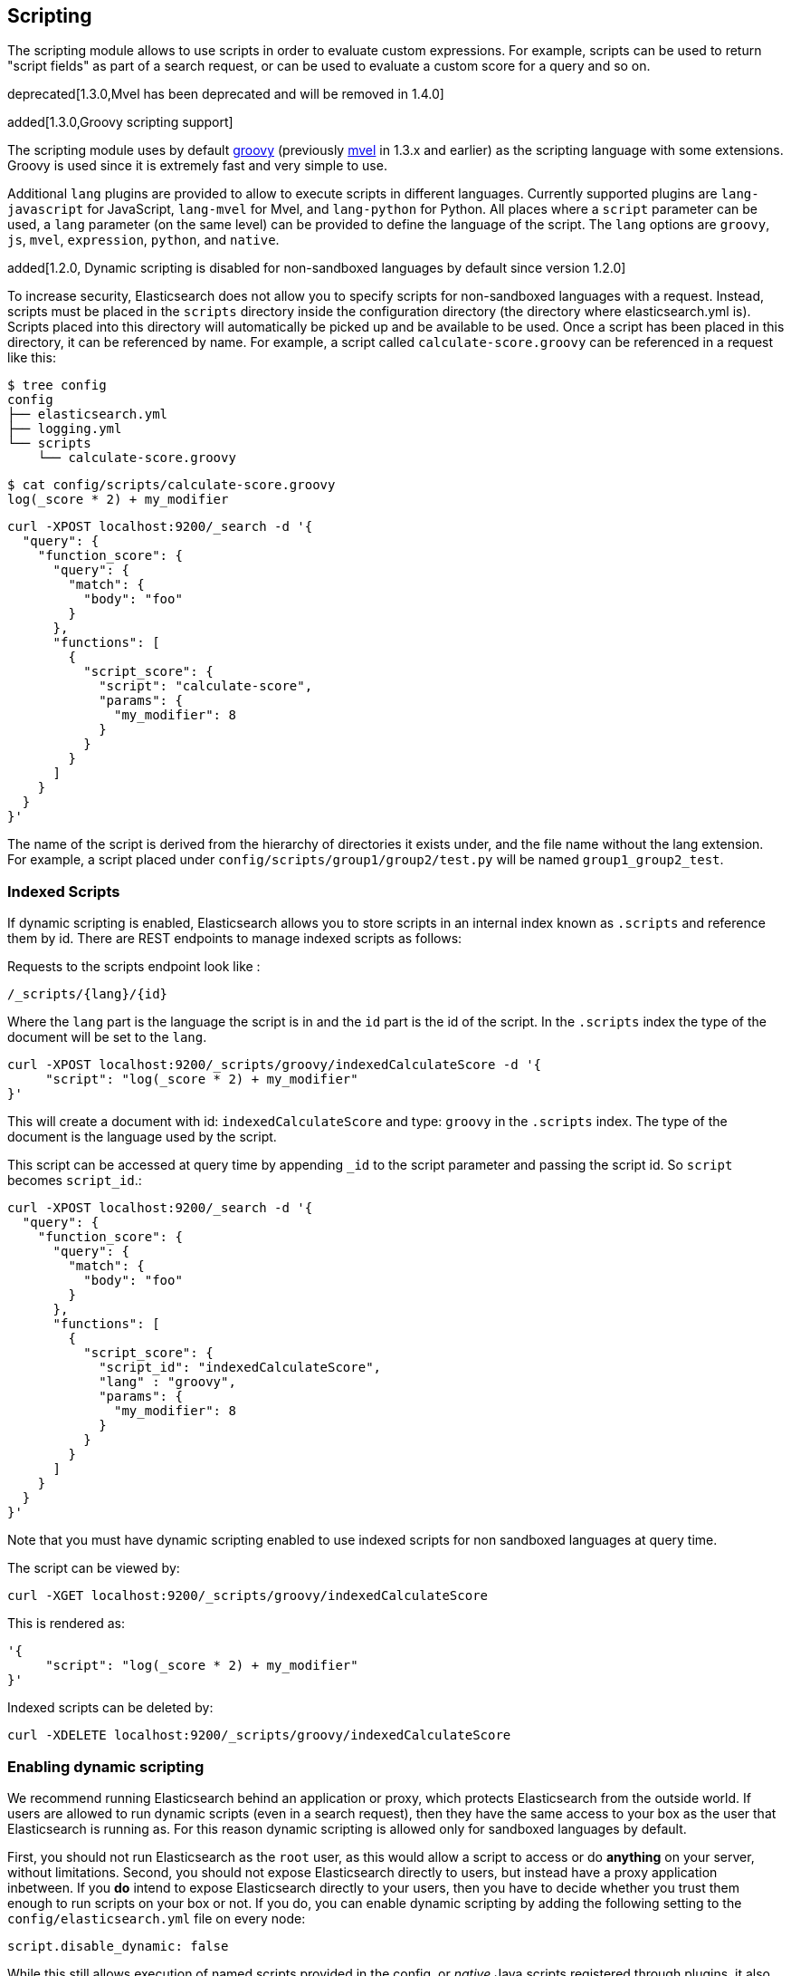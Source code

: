 [[modules-scripting]]
== Scripting

The scripting module allows to use scripts in order to evaluate custom
expressions. For example, scripts can be used to return "script fields"
as part of a search request, or can be used to evaluate a custom score
for a query and so on.

deprecated[1.3.0,Mvel has been deprecated and will be removed in 1.4.0]

added[1.3.0,Groovy scripting support]

The scripting module uses by default http://groovy.codehaus.org/[groovy]
(previously http://mvel.codehaus.org/[mvel] in 1.3.x and earlier) as the
scripting language with some extensions. Groovy is used since it is extremely
fast and very simple to use.

Additional `lang` plugins are provided to allow to execute scripts in
different languages. Currently supported plugins are `lang-javascript`
for JavaScript, `lang-mvel` for Mvel, and `lang-python` for Python.
All places where a `script` parameter can be used, a `lang` parameter
(on the same level) can be provided to define the language of the
script. The `lang` options are `groovy`, `js`, `mvel`, `expression`, `python`,
and `native`.

added[1.2.0, Dynamic scripting is disabled for non-sandboxed languages by default since version 1.2.0]

To increase security, Elasticsearch does not allow you to specify scripts for
non-sandboxed languages with a request. Instead, scripts must be placed in the
`scripts` directory inside the configuration directory (the directory where
elasticsearch.yml is). Scripts placed into this directory will automatically be
picked up and be available to be used. Once a script has been placed in this
directory, it can be referenced by name. For example, a script called
`calculate-score.groovy` can be referenced in a request like this:

[source,sh]
--------------------------------------------------
$ tree config
config
├── elasticsearch.yml
├── logging.yml
└── scripts
    └── calculate-score.groovy
--------------------------------------------------

[source,sh]
--------------------------------------------------
$ cat config/scripts/calculate-score.groovy
log(_score * 2) + my_modifier
--------------------------------------------------

[source,js]
--------------------------------------------------
curl -XPOST localhost:9200/_search -d '{
  "query": {
    "function_score": {
      "query": {
        "match": {
          "body": "foo"
        }
      },
      "functions": [
        {
          "script_score": {
            "script": "calculate-score",
            "params": {
              "my_modifier": 8
            }
          }
        }
      ]
    }
  }
}'
--------------------------------------------------

The name of the script is derived from the hierarchy of directories it
exists under, and the file name without the lang extension. For example,
a script placed under `config/scripts/group1/group2/test.py` will be
named `group1_group2_test`.

[float]
=== Indexed Scripts
If dynamic scripting is enabled, Elasticsearch allows you to store scripts
in an internal index known as `.scripts` and reference them by id. There are
REST endpoints to manage indexed scripts as follows:

Requests to the scripts endpoint look like :
[source,js]
-----------------------------------
/_scripts/{lang}/{id}
-----------------------------------
Where the `lang` part is the language the script is in and the `id` part is the id
of the script. In the `.scripts` index the type of the document will be set to the `lang`.


[source,js]
-----------------------------------
curl -XPOST localhost:9200/_scripts/groovy/indexedCalculateScore -d '{
     "script": "log(_score * 2) + my_modifier"
}'
-----------------------------------

This will create a document with id: `indexedCalculateScore` and type: `groovy` in the
`.scripts` index. The type of the document is the language used by the script.

This script can be accessed at query time by appending `_id` to
the script parameter and passing the script id. So `script` becomes `script_id`.:

[source,js]
--------------------------------------------------
curl -XPOST localhost:9200/_search -d '{
  "query": {
    "function_score": {
      "query": {
        "match": {
          "body": "foo"
        }
      },
      "functions": [
        {
          "script_score": {
            "script_id": "indexedCalculateScore",
            "lang" : "groovy",
            "params": {
              "my_modifier": 8
            }
          }
        }
      ]
    }
  }
}'
--------------------------------------------------
Note that you must have dynamic scripting enabled to use indexed scripts
for non sandboxed languages at query time.

The script can be viewed by:
[source,js]
-----------------------------------
curl -XGET localhost:9200/_scripts/groovy/indexedCalculateScore
-----------------------------------

This is rendered as:

[source,js]
-----------------------------------
'{
     "script": "log(_score * 2) + my_modifier"
}'
-----------------------------------

Indexed scripts can be deleted by:
[source,js]
-----------------------------------
curl -XDELETE localhost:9200/_scripts/groovy/indexedCalculateScore
-----------------------------------

[float]
=== Enabling dynamic scripting

We recommend running Elasticsearch behind an application or proxy, which
protects Elasticsearch from the outside world. If users are allowed to run
dynamic scripts (even in a search request), then they have the same access to
your box as the user that Elasticsearch is running as. For this reason dynamic
scripting is allowed only for sandboxed languages by default.

First, you should not run Elasticsearch as the `root` user, as this would allow
a script to access or do *anything* on your server, without limitations. Second,
you should not expose Elasticsearch directly to users, but instead have a proxy
application inbetween. If you *do* intend to expose Elasticsearch directly to
your users, then you have to decide whether you trust them enough to run scripts
on your box or not. If you do, you can enable dynamic scripting by adding the
following setting to the `config/elasticsearch.yml` file on every node:

[source,yaml]
-----------------------------------
script.disable_dynamic: false
-----------------------------------

While this still allows execution of named scripts provided in the config, or
_native_ Java scripts registered through plugins, it also allows users to run
arbitrary scripts via the API. Instead of sending the name of the file as the
script, the body of the script can be sent instead.

There are three possible configuration values for the `script.disable_dynamic`
setting, the default value is `sandbox`:

[cols="<,<",options="header",]
|=======================================================================
|Value |Description
| `true` |all dynamic scripting is disabled, scripts must be placed in the `config/scripts` directory.
| `false` |all dynamic scripting is enabled, scripts may be sent as strings in requests.
| `sandbox` |scripts may be sent as strings for languages that are sandboxed.
|=======================================================================

[float]
=== Default Scripting Language

The default scripting language (assuming no `lang` parameter is provided) is
`groovy`. In order to change it, set the `script.default_lang` to the
appropriate language.

[float]
=== Groovy Sandboxing

Elasticsearch sandboxes Groovy scripts that are compiled and executed in order
to ensure they don't perform unwanted actions. There are a number of options
that can be used for configuring this sandbox:

`script.groovy.sandbox.receiver_whitelist`::

    Comma-separated list of string classes for objects that may have methods
    invoked.

`script.groovy.sandbox.package_whitelist`::

    Comma-separated list of packages under which new objects may be constructed.

`script.groovy.sandbox.class_whitelist`::

    Comma-separated list of classes that are allowed to be constructed.

`script.groovy.sandbox.method_blacklist`::

    Comma-separated list of methods that are never allowed to be invoked,
    regardless of target object.

`script.groovy.sandbox.enabled`::

    Flag to disable the sandbox (defaults to `true` meaning the sandbox is
    enabled).

When specifying whitelist or blacklist settings for the groovy sandbox, all
options replace the current whitelist, they are not additive.
    
[float]
=== Automatic Script Reloading

The `config/scripts` directory is scanned periodically for changes.
New and changed scripts are reloaded and deleted script are removed
from preloaded scripts cache. The reload frequency can be specified
using `watcher.interval` setting, which defaults to `60s`.
To disable script reloading completely set `script.auto_reload_enabled`
to `false`.

[[native-java-scripts]]
[float]
=== Native (Java) Scripts

Even though `groovy` is pretty fast, this allows to register native Java based
scripts for faster execution.

In order to allow for scripts, the `NativeScriptFactory` needs to be
implemented that constructs the script that will be executed. There are
two main types, one that extends `AbstractExecutableScript` and one that
extends `AbstractSearchScript` (probably the one most users will extend,
with additional helper classes in `AbstractLongSearchScript`,
`AbstractDoubleSearchScript`, and `AbstractFloatSearchScript`).

Registering them can either be done by settings, for example:
`script.native.my.type` set to `sample.MyNativeScriptFactory` will
register a script named `my`. Another option is in a plugin, access
`ScriptModule` and call `registerScript` on it.

Executing the script is done by specifying the `lang` as `native`, and
the name of the script as the `script`.

Note, the scripts need to be in the classpath of elasticsearch. One
simple way to do it is to create a directory under plugins (choose a
descriptive name), and place the jar / classes files there. They will be
automatically loaded.

[float]
=== Lucene Expressions Scripts

[WARNING]
========================
This feature is *experimental* and subject to change in future versions.
========================

Lucene's expressions module provides a mechanism to compile a
`javascript` expression to bytecode.  This allows very fast execution,
as if you had written a `native` script.  Expression scripts can be
used in `script_score`, `script_fields`, sort scripts and numeric aggregation scripts.

See the link:http://lucene.apache.org/core/4_9_0/expressions/index.html?org/apache/lucene/expressions/js/package-summary.html[expressions module documentation]
for details on what operators and functions are available.

Variables in `expression` scripts are available to access:

* Single valued document fields, e.g. `doc['myfield'].value`
* Parameters passed into the script, e.g. `mymodifier`
* The current document's score, `_score` (only available when used in a `script_score`)

There are a few limitations relative to other script languages:

* Only numeric fields may be accessed
* Stored fields are not available
* If a field is sparse (only some documents contain a value), documents missing the field will have a value of `0`

[float]
=== Score

In all scripts that can be used in facets, the current
document's score is accessible in `doc.score`.  When using a `script_score`,
the current score is available in `_score`.

[float]
=== Computing scores based on terms in scripts

see <<modules-advanced-scripting, advanced scripting documentation>>

[float]
=== Document Fields

Most scripting revolve around the use of specific document fields data.
The `doc['field_name']` can be used to access specific field data within
a document (the document in question is usually derived by the context
the script is used). Document fields are very fast to access since they
end up being loaded into memory (all the relevant field values/tokens
are loaded to memory). Note, however, that the `doc[...]` notation only 
allows for simple valued fields (can’t return a json object from it) 
and makes sense only on non-analyzed or single term based fields.

The following data can be extracted from a field:

[cols="<,<",options="header",]
|=======================================================================
|Expression |Description
|`doc['field_name'].value` |The native value of the field. For example,
if its a short type, it will be short.

|`doc['field_name'].values` |The native array values of the field. For
example, if its a short type, it will be short[]. Remember, a field can
have several values within a single doc. Returns an empty array if the
field has no values.

|`doc['field_name'].empty` |A boolean indicating if the field has no
values within the doc.

|`doc['field_name'].multiValued` |A boolean indicating that the field
has several values within the corpus.

|`doc['field_name'].lat` |The latitude of a geo point type.

|`doc['field_name'].lon` |The longitude of a geo point type.

|`doc['field_name'].lats` |The latitudes of a geo point type.

|`doc['field_name'].lons` |The longitudes of a geo point type.

|`doc['field_name'].distance(lat, lon)` |The `plane` distance (in meters)
of this geo point field from the provided lat/lon.

|`doc['field_name'].distanceWithDefault(lat, lon, default)` |The `plane` distance (in meters)
of this geo point field from the provided lat/lon with a default value.

|`doc['field_name'].distanceInMiles(lat, lon)` |The `plane` distance (in
miles) of this geo point field from the provided lat/lon.

|`doc['field_name'].distanceInMilesWithDefault(lat, lon, default)` |The `plane` distance (in
miles) of this geo point field from the provided lat/lon with a default value.

|`doc['field_name'].distanceInKm(lat, lon)` |The `plane` distance (in
km) of this geo point field from the provided lat/lon.

|`doc['field_name'].distanceInKmWithDefault(lat, lon, default)` |The `plane` distance (in
km) of this geo point field from the provided lat/lon with a default value.

|`doc['field_name'].arcDistance(lat, lon)` |The `arc` distance (in
meters) of this geo point field from the provided lat/lon.

|`doc['field_name'].arcDistanceWithDefault(lat, lon, default)` |The `arc` distance (in
meters) of this geo point field from the provided lat/lon with a default value.

|`doc['field_name'].arcDistanceInMiles(lat, lon)` |The `arc` distance (in
miles) of this geo point field from the provided lat/lon.

|`doc['field_name'].arcDistanceInMilesWithDefault(lat, lon, default)` |The `arc` distance (in
miles) of this geo point field from the provided lat/lon with a default value.

|`doc['field_name'].arcDistanceInKm(lat, lon)` |The `arc` distance (in
km) of this geo point field from the provided lat/lon.

|`doc['field_name'].arcDistanceInKmWithDefault(lat, lon, default)` |The `arc` distance (in
km) of this geo point field from the provided lat/lon with a default value.

|`doc['field_name'].factorDistance(lat, lon)` |The distance factor of this geo point field from the provided lat/lon.

|`doc['field_name'].factorDistance(lat, lon, default)` |The distance factor of this geo point field from the provided lat/lon with a default value.

|`doc['field_name'].geohashDistance(geohash)` |The `arc` distance (in meters)
of this geo point field from the provided geohash.

|`doc['field_name'].geohashDistanceInKm(geohash)` |The `arc` distance (in km)
of this geo point field from the provided geohash.

|`doc['field_name'].geohashDistanceInMiles(geohash)` |The `arc` distance (in
miles) of this geo point field from the provided geohash.
|=======================================================================

[float]
=== Stored Fields

Stored fields can also be accessed when executing a script. Note, they
are much slower to access compared with document fields, as they are not
loaded into memory. They can be simply accessed using
`_fields['my_field_name'].value` or `_fields['my_field_name'].values`.

[float]
=== Source Field

The source field can also be accessed when executing a script. The
source field is loaded per doc, parsed, and then provided to the script
for evaluation. The `_source` forms the context under which the source
field can be accessed, for example `_source.obj2.obj1.field3`.

Accessing `_source` is much slower compared to using `_doc`
but the data is not loaded into memory. For a single field access `_fields` may be
faster than using `_source` due to the extra overhead of potentially parsing large documents.
However, `_source` may be faster if you access multiple fields or if the source has already been
loaded for other purposes.


[float]
=== Groovy Built In Functions

There are several built in functions that can be used within scripts.
They include:

[cols="<,<",options="header",]
|=======================================================================
|Function |Description
|`sin(a)` |Returns the trigonometric sine of an angle.

|`cos(a)` |Returns the trigonometric cosine of an angle.

|`tan(a)` |Returns the trigonometric tangent of an angle.

|`asin(a)` |Returns the arc sine of a value.

|`acos(a)` |Returns the arc cosine of a value.

|`atan(a)` |Returns the arc tangent of a value.

|`toRadians(angdeg)` |Converts an angle measured in degrees to an
approximately equivalent angle measured in radians

|`toDegrees(angrad)` |Converts an angle measured in radians to an
approximately equivalent angle measured in degrees.

|`exp(a)` |Returns Euler's number _e_ raised to the power of value.

|`log(a)` |Returns the natural logarithm (base _e_) of a value.

|`log10(a)` |Returns the base 10 logarithm of a value.

|`sqrt(a)` |Returns the correctly rounded positive square root of a
value.

|`cbrt(a)` |Returns the cube root of a double value.

|`IEEEremainder(f1, f2)` |Computes the remainder operation on two
arguments as prescribed by the IEEE 754 standard.

|`ceil(a)` |Returns the smallest (closest to negative infinity) value
that is greater than or equal to the argument and is equal to a
mathematical integer.

|`floor(a)` |Returns the largest (closest to positive infinity) value
that is less than or equal to the argument and is equal to a
mathematical integer.

|`rint(a)` |Returns the value that is closest in value to the argument
and is equal to a mathematical integer.

|`atan2(y, x)` |Returns the angle _theta_ from the conversion of
rectangular coordinates (_x_, _y_) to polar coordinates (r,_theta_).

|`pow(a, b)` |Returns the value of the first argument raised to the
power of the second argument.

|`round(a)` |Returns the closest _int_ to the argument.

|`random()` |Returns a random _double_ value.

|`abs(a)` |Returns the absolute value of a value.

|`max(a, b)` |Returns the greater of two values.

|`min(a, b)` |Returns the smaller of two values.

|`ulp(d)` |Returns the size of an ulp of the argument.

|`signum(d)` |Returns the signum function of the argument.

|`sinh(x)` |Returns the hyperbolic sine of a value.

|`cosh(x)` |Returns the hyperbolic cosine of a value.

|`tanh(x)` |Returns the hyperbolic tangent of a value.

|`hypot(x, y)` |Returns sqrt(_x2_ + _y2_) without intermediate overflow
or underflow.
|=======================================================================

[float]
=== Arithmetic precision in MVEL

When dividing two numbers using MVEL based scripts, the engine tries to
be smart and adheres to the default behaviour of java. This means if you
divide two integers (you might have configured the fields as integer in
the mapping), the result will also be an integer. This means, if a
calculation like `1/num` is happening in your scripts and `num` is an
integer with the value of `8`, the result is `0` even though you were
expecting it to be `0.125`. You may need to enforce precision by
explicitly using a double like `1.0/num` in order to get the expected
result.

